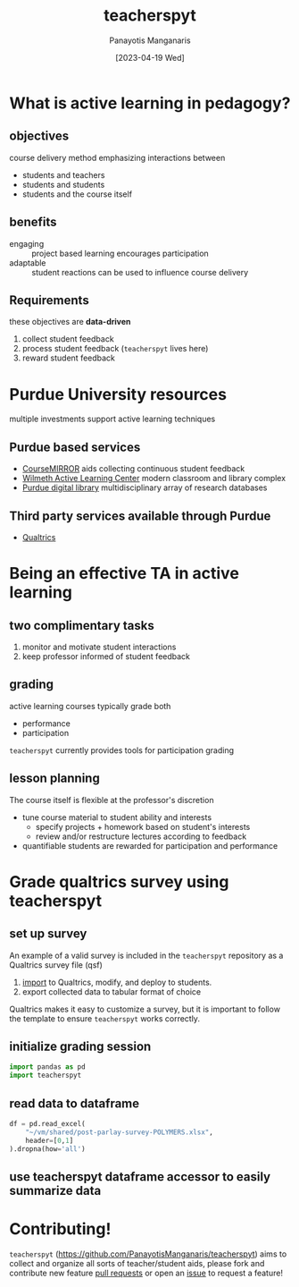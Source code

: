 #+TITLE: teacherspyt
#+AUTHOR: Panayotis Manganaris
#+EMAIL: pmangana@purdue.edu
#+DATE: [2023-04-19 Wed]
#+PROPERTY: header-args:jupyter-python :session ta :kernel ta :pandoc org

* What is active learning in pedagogy?
** objectives
course delivery method emphasizing interactions between
- students and teachers
- students and students
- students and the course itself

** benefits
- engaging :: project based learning encourages participation
- adaptable :: student reactions can be used to influence course delivery

** Requirements
these objectives are *data-driven*
1. collect student feedback
2. process student feedback (=teacherspyt= lives here)
3. reward student feedback 

* Purdue University resources 
multiple investments support active learning techniques

** Purdue based services
- [[https://engineering.purdue.edu/coursemirror/][CourseMIRROR]] aids collecting continuous student feedback
- [[https://www.purdue.edu/activelearning/index.php][Wilmeth Active Learning Center]] modern classroom and library complex
- [[https://www.lib.purdue.edu/][Purdue digital library]] multidisciplinary array of research databases

** Third party services available through Purdue
- [[https://www.itap.purdue.edu/services/qualtrics.html][Qualtrics]] 

* Being an effective TA in active learning
** two complimentary tasks
1. monitor and motivate student interactions
2. keep professor informed of student feedback

** grading
active learning courses typically grade both
- performance
- participation

=teacherspyt= currently provides tools for participation grading

** lesson planning
The course itself is flexible at the professor's discretion
- tune course material to student ability and interests
  - specify projects + homework based on student's interests
  - review and/or restructure lectures according to feedback
- quantifiable students are rewarded for participation and performance

* Grade qualtrics survey using teacherspyt
** set up survey
An example of a valid survey is included in the =teacherspyt=
repository as a Qualtrics survey file (qsf)

1. [[https://www.qualtrics.com/support/survey-platform/survey-module/survey-tools/import-and-export-surveys/#ImportingASurvey][import]] to Qualtrics, modify, and deploy to students.
2. export collected data to tabular format of choice

Qualtrics makes it easy to customize a survey, but it is important to
follow the template to ensure =teacherspyt= works correctly.

** initialize grading session
#+begin_src jupyter-python
  import pandas as pd
  import teacherspyt
#+end_src

#+RESULTS:

** read data to dataframe
#+begin_src jupyter-python
  df = pd.read_excel(
      "~/vm/shared/post-parlay-survey-POLYMERS.xlsx",
      header=[0,1]
  ).dropna(how='all')
#+end_src

#+RESULTS:

** use teacherspyt dataframe accessor to easily summarize data


* Contributing!

=teacherspyt= (https://github.com/PanayotisManganaris/teacherspyt)
aims to collect and organize all sorts of teacher/student aids, please
fork and contribute new feature [[https://github.com/PanayotisManganaris/teacherspyt/pulls][pull requests]] or open an [[https://github.com/PanayotisManganaris/teacherspyt/issues][issue]] to
request a feature!
